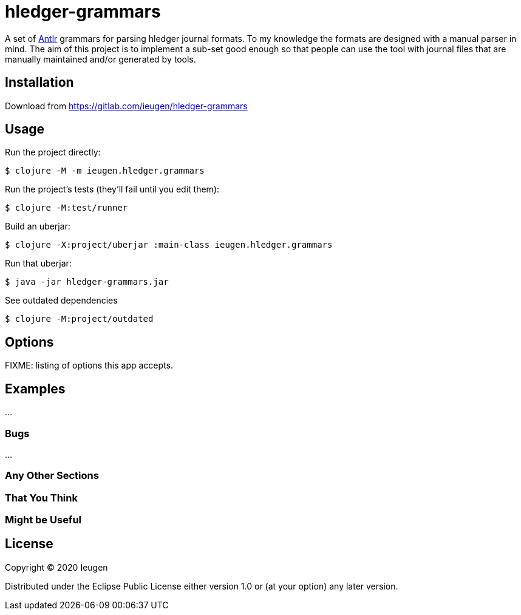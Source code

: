 = hledger-grammars

A set of https://www.antlr.org/[Antlr] grammars for parsing hledger journal formats.
To my knowledge the formats are designed with a manual parser in mind.
The aim of this project is to implement a sub-set good enough so that people can use the tool with journal files that are manually maintained and/or generated by tools.

== Installation

Download from https://gitlab.com/ieugen/hledger-grammars

== Usage

Run the project directly:

    $ clojure -M -m ieugen.hledger.grammars

Run the project's tests (they'll fail until you edit them):

    $ clojure -M:test/runner

Build an uberjar:

    $ clojure -X:project/uberjar :main-class ieugen.hledger.grammars

Run that uberjar:

    $ java -jar hledger-grammars.jar

See outdated dependencies

    $ clojure -M:project/outdated

== Options

FIXME: listing of options this app accepts.

== Examples

...

=== Bugs

...

=== Any Other Sections
=== That You Think
=== Might be Useful

== License

Copyright © 2020 Ieugen

Distributed under the Eclipse Public License either version 1.0 or (at
your option) any later version.
